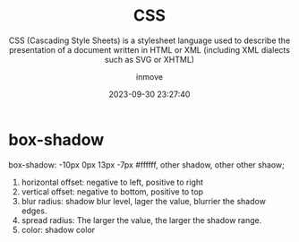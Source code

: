 #+TITLE: CSS
#+SUBTITLE: CSS (Cascading Style Sheets) is a stylesheet language used to describe the presentation of a document written in HTML or XML (including XML dialects such as SVG or XHTML)
#+DATE: 2023-09-30 23:27:40
#+DISPLAY: t
#+STARTUP: indent
#+OPTIONS: toc:10
#+AUTHOR: inmove
#+KEYWORDS: CSS
#+CATEGORIES: CSS

* box-shadow

box-shadow: -10px 0px 13px -7px #ffffff, other shadow, other other shaow;

1. horizontal offset: negative to left, positive to right
2. vertical offset: negative to bottom, positive to top
4. blur radius: shadow blur level, lager the value, blurrier the shadow edges.
5. spread radius: The larger the value, the larger the shadow range.
6. color: shadow color
